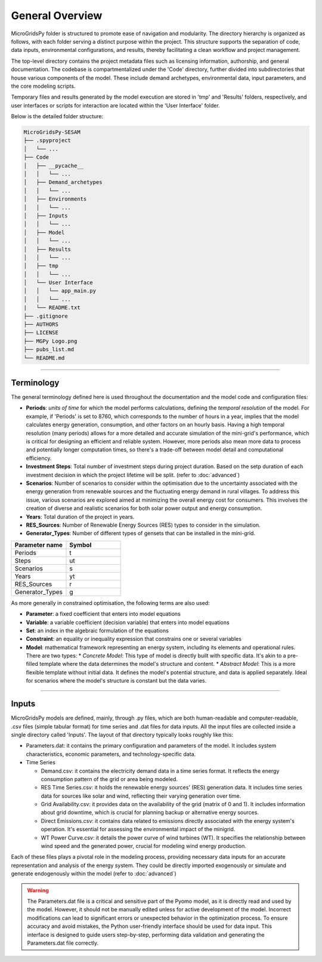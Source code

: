 =======================================
General Overview
=======================================
MicroGridsPy folder is structured to promote ease of navigation and modularity. The directory hierarchy is organized as follows, with each folder serving a distinct purpose within the project. 
This structure supports the separation of code, data inputs, environmental configurations, and results, thereby facilitating a clean workflow and project management.

The top-level directory contains the project metadata files such as licensing information, authorship, and general documentation. The codebase is compartmentalized under the 'Code' directory, 
further divided into subdirectories that house various components of the model. These include demand archetypes, environmental data, input parameters, and the core modeling scripts.

Temporary files and results generated by the model execution are stored in 'tmp' and 'Results' folders, respectively, and user interfaces or scripts for interaction are located within the 'User Interface' folder.

Below is the detailed folder structure:

.. code-block:: text

    MicroGridsPy-SESAM
    ├── .spyproject
    │   └── ...
    ├── Code
    │   ├── __pycache__
    │   │   └── ...
    │   ├── Demand_archetypes
    │   │   └── ...
    │   ├── Environments
    │   │   └── ...
    │   ├── Inputs
    │   │   └── ...
    │   ├── Model
    │   │   └── ...
    │   ├── Results
    │   │   └── ...
    │   ├── tmp
    │   │   └── ...
    │   └── User Interface
    │   │   └── app_main.py
    │   │   └── ...
    |   └── README.txt
    ├── .gitignore
    ├── AUTHORS
    ├── LICENSE
    ├── MGPy Logo.png
    ├── pubs_list.md
    └── README.md

------------------------------------------------------------------


Terminology
-------------
The general terminology defined here is used throughout the documentation and the model code and configuration files:

* **Periods**: *units of time* for which the model performs calculations, defining the *temporal resolution* of the model. For example, if 'Periods' is 
  set to 8760, which corresponds to the number of hours in a year, implies that the model calculates energy generation, consumption, and other factors on 
  an hourly basis. Having a high temporal resolution (many periods) allows for a more detailed and accurate simulation of the mini-grid's performance, 
  which is critical for designing an efficient and reliable system. However, more periods also mean more data to process and potentially longer computation 
  times, so there's a trade-off between model detail and computational efficiency.
* **Investment Steps**: Total number of investment steps during project duration. Based on the setp duration of each investment decision in which the project lifetime will be split. (refer to :doc:`advanced`)
* **Scenarios**: Number of scenarios to consider within the optimisation due to the uncertainty associated with the energy generation from renewable sources and the fluctuating energy demand in rural villages. To address this issue, various scenarios are explored aimed at minimizing the overall energy cost for consumers. This involves the creation of diverse and realistic scenarios for both solar power output and energy consumption.
* **Years**: Total duration of the project in years. 
* **RES_Sources**: Number of Renewable Energy Sources (RES) types to consider in the simulation.
* **Generator_Types**: Number of different types of gensets that can be installed in the mini-grid.


.. list-table:: 
   :widths: 25 25
   :header-rows: 1

   * - Parameter name
     - Symbol
   * - Periods
     - t  
   * - Steps
     - ut
   * - Scenarios
     - s
   * - Years
     - yt
   * - RES_Sources
     - r
   * - Generator_Types
     - g



As more generally in constrained optimisation, the following terms are also used:

* **Parameter**: a fixed coefficient that enters into model equations
* **Variable**: a variable coefficient (decision variable) that enters into model equations
* **Set**: an index in the algebraic formulation of the equations
* **Constraint**: an equality or inequality expression that constrains one or several variables
* **Model**: mathematical framework representing an energy system, including its elements and operational rules. There are two types:
  *  *Concrete Model*: This type of model is directly built with specific data. It's akin to a pre-filled template where the data determines the model's structure and content.
  *  *Abstract Model*: This is a more flexible template without initial data. It defines the model's potential structure, and data is applied separately. Ideal for scenarios where the model's structure is constant but the data varies.


--------------------------------------------------------------------------------------------------------------------



Inputs
-------------
MicroGridsPy models are defined, mainly, through .py files, which are both human-readable and computer-readable, .csv files (simple tabular format) for time series and .dat files for data inputs. All the input files are collected inside a single directory called 'Inputs'. The layout of that directory typically looks roughly like this:

* Parameters.dat: it contains the primary configuration and parameters of the model. It includes system characteristics, economic parameters, and technology-specific data.

* Time Series

  * Demand.csv: it contains the electricity demand data in a time series format. It reflects the energy consumption pattern of the grid or area being modeled.
  * RES Time Series.csv: it holds the renewable energy sources' (RES) generation data. It includes time series data for sources like solar and wind, reflecting their varying generation over time.
  * Grid Availability.csv: it provides data on the availability of the grid (matrix of 0 and 1). It includes information about grid downtime, which is crucial for planning backup or alternative energy sources.
  * Direct Emissions.csv: it contains data related to emissions directly associated with the energy system's operation. It's essential for assessing the environmental impact of the minigrid.
  * WT Power Curve.csv: it details the power curve of wind turbines (WT). It specifies the relationship between wind speed and the generated power, crucial for modeling wind energy production.

Each of these files plays a pivotal role in the modeling process, providing necessary data inputs for an accurate representation and analysis of the energy system. They could be directly imported exogenously or simulate and generate endogenously within the model (refer to :doc:`advanced`)

.. warning::
   The Parameters.dat file is a critical and sensitive part of the Pyomo model, as it is directly read and used by the model. However, it should not be manually edited unless for active development of the model. Incorrect modifications can lead to significant errors or unexpected behavior in the optimization process. To ensure accuracy and avoid mistakes, the Python user-friendly interface should be used for data input. This interface is designed to guide users step-by-step, performing data validation and generating the Parameters.dat file correctly.

